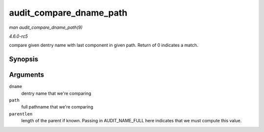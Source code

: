 .. -*- coding: utf-8; mode: rst -*-

.. _API-audit-compare-dname-path:

========================
audit_compare_dname_path
========================

*man audit_compare_dname_path(9)*

*4.6.0-rc5*

compare given dentry name with last component in given path. Return of 0
indicates a match.


Synopsis
========

.. c:function:: int audit_compare_dname_path( const char * dname, const char * path, int parentlen )

Arguments
=========

``dname``
    dentry name that we're comparing

``path``
    full pathname that we're comparing

``parentlen``
    length of the parent if known. Passing in AUDIT_NAME_FULL here
    indicates that we must compute this value.


.. ------------------------------------------------------------------------------
.. This file was automatically converted from DocBook-XML with the dbxml
.. library (https://github.com/return42/sphkerneldoc). The origin XML comes
.. from the linux kernel, refer to:
..
.. * https://github.com/torvalds/linux/tree/master/Documentation/DocBook
.. ------------------------------------------------------------------------------
